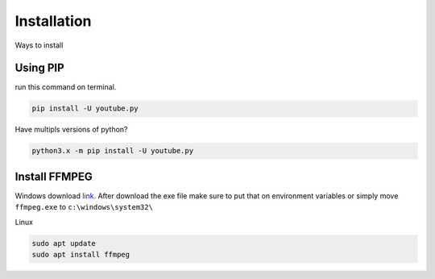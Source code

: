 .. _install:

Installation
============

Ways to install 

Using PIP
---------

run this command on terminal.

.. code-block:: bash

	pip install -U youtube.py

Have multipls versions of python?

.. code-block:: bash

	python3.x -m pip install -U youtube.py

.. _installffmpeg:

Install FFMPEG
---------------

Windows download `link <https://ffmpeg.org/download.html>`_. 
After download the exe file make sure to put that on environment variables or simply
move ``ffmpeg.exe`` to ``c:\windows\system32\``

Linux

.. code-block:: bash

	sudo apt update
	sudo apt install ffmpeg

